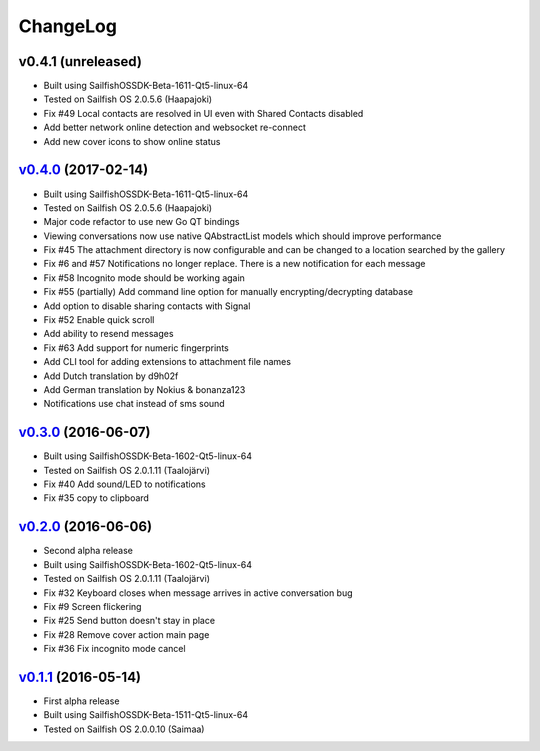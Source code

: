 ===============================================================================
ChangeLog
===============================================================================

v0.4.1 (unreleased)
---------------------------

* Built using SailfishOSSDK-Beta-1611-Qt5-linux-64
* Tested on Sailfish OS 2.0.5.6 (Haapajoki)
* Fix #49 Local contacts are resolved in UI even with Shared Contacts disabled
* Add better network online detection and websocket re-connect
* Add new cover icons to show online status

`v0.4.0`_ (2017-02-14)
---------------------------

* Built using SailfishOSSDK-Beta-1611-Qt5-linux-64
* Tested on Sailfish OS 2.0.5.6 (Haapajoki)
* Major code refactor to use new Go QT bindings
* Viewing conversations now use native QAbstractList models which should
  improve performance
* Fix #45 The attachment directory is now configurable and can be changed to a
  location searched by the gallery
* Fix #6 and #57 Notifications no longer replace. There is a new notification
  for each message
* Fix #58 Incognito mode should be working again
* Fix #55 (partially) Add command line option for manually
  encrypting/decrypting database
* Add option to disable sharing contacts with Signal
* Fix #52 Enable quick scroll
* Add ability to resend messages
* Fix #63 Add support for numeric fingerprints
* Add CLI tool for adding extensions to attachment file names
* Add Dutch translation by d9h02f
* Add German translation by Nokius & bonanza123
* Notifications use chat instead of sms sound

`v0.3.0`_ (2016-06-07)
---------------------------

* Built using SailfishOSSDK-Beta-1602-Qt5-linux-64
* Tested on Sailfish OS 2.0.1.11 (Taalojärvi)
* Fix #40 Add sound/LED to notifications
* Fix #35 copy to clipboard

`v0.2.0`_ (2016-06-06)
---------------------------

* Second alpha release
* Built using SailfishOSSDK-Beta-1602-Qt5-linux-64
* Tested on Sailfish OS 2.0.1.11 (Taalojärvi)
* Fix #32 Keyboard closes when message arrives in active conversation bug 
* Fix #9 Screen flickering
* Fix #25 Send button doesn't stay in place
* Fix #28 Remove cover action main page
* Fix #36 Fix incognito mode cancel

`v0.1.1`_ (2016-05-14)
---------------------------

* First alpha release
* Built using SailfishOSSDK-Beta-1511-Qt5-linux-64
* Tested on Sailfish OS 2.0.0.10 (Saimaa)

.. _v0.1.1: https://github.com/aebruno/whisperfish/releases/tag/v0.1.1
.. _v0.2.0: https://github.com/aebruno/whisperfish/releases/tag/v0.2.0
.. _v0.3.0: https://github.com/aebruno/whisperfish/releases/tag/v0.3.0
.. _v0.4.0: https://github.com/aebruno/whisperfish/releases/tag/v0.4.0
